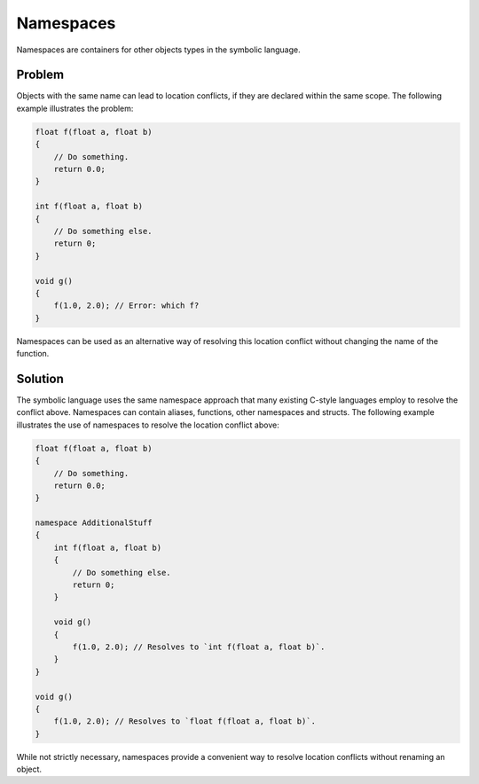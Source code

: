 Namespaces
==========
Namespaces are containers for other objects types in the symbolic language.

Problem
---------------------
Objects with the same name can lead to location conflicts, if they are declared within the same scope. The following example
illustrates the problem:

.. code-block:: cpp

    float f(float a, float b)
    {
        // Do something.
	return 0.0;
    }
    
    int f(float a, float b)
    {
    	// Do something else.
        return 0;
    }
    
    void g()
    {
        f(1.0, 2.0); // Error: which f?
    }
	
Namespaces can be used as an alternative way of resolving this location conflict without changing the name of the function.

Solution
---------------------
The symbolic language uses the same namespace approach that many existing C-style languages employ to resolve the conflict above.
Namespaces can contain aliases, functions, other namespaces and structs.
The following example illustrates the use of namespaces to resolve the location conflict above:

.. code-block:: cpp

    float f(float a, float b)
    {
        // Do something.
        return 0.0;
    }
    
    namespace AdditionalStuff
    {
        int f(float a, float b)
        {
	    // Do something else.
            return 0;
        }
	
	void g()
	{
	    f(1.0, 2.0); // Resolves to `int f(float a, float b)`.
	}
    }
    
    void g()
    {
        f(1.0, 2.0); // Resolves to `float f(float a, float b)`.
    }
    
While not strictly necessary, namespaces provide a convenient way to resolve location conflicts without renaming an object.
